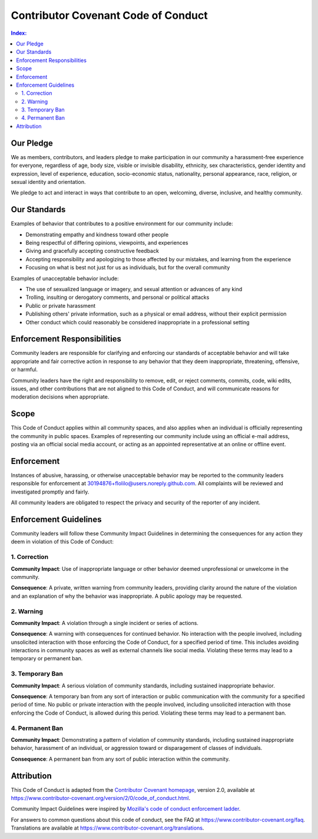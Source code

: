 ====================================
Contributor Covenant Code of Conduct
====================================

.. contents:: Index:


Our Pledge
----------

We as members, contributors, and leaders pledge to make participation in our
community a harassment-free experience for everyone, regardless of age, body
size, visible or invisible disability, ethnicity, sex characteristics, gender
identity and expression, level of experience, education, socio-economic status,
nationality, personal appearance, race, religion, or sexual identity
and orientation.

We pledge to act and interact in ways that contribute to an open, welcoming,
diverse, inclusive, and healthy community.


Our Standards
-------------

Examples of behavior that contributes to a positive environment for our
community include:

* Demonstrating empathy and kindness toward other people
* Being respectful of differing opinions, viewpoints, and experiences
* Giving and gracefully accepting constructive feedback
* Accepting responsibility and apologizing to those affected by our mistakes,
  and learning from the experience
* Focusing on what is best not just for us as individuals, but for the
  overall community

Examples of unacceptable behavior include:

* The use of sexualized language or imagery, and sexual attention or
  advances of any kind
* Trolling, insulting or derogatory comments, and personal or political attacks
* Public or private harassment
* Publishing others' private information, such as a physical or email
  address, without their explicit permission
* Other conduct which could reasonably be considered inappropriate in a
  professional setting


Enforcement Responsibilities
----------------------------

Community leaders are responsible for clarifying and enforcing our standards of
acceptable behavior and will take appropriate and fair corrective action in
response to any behavior that they deem inappropriate, threatening, offensive,
or harmful.

Community leaders have the right and responsibility to remove, edit, or reject
comments, commits, code, wiki edits, issues, and other contributions that are
not aligned to this Code of Conduct, and will communicate reasons for moderation
decisions when appropriate.


Scope
-----

This Code of Conduct applies within all community spaces, and also applies when
an individual is officially representing the community in public spaces.
Examples of representing our community include using an official e-mail address,
posting via an official social media account, or acting as an appointed
representative at an online or offline event.


Enforcement
-----------

Instances of abusive, harassing, or otherwise unacceptable behavior may be
reported to the community leaders responsible for enforcement at
30194876+flolilo@users.noreply.github.com.
All complaints will be reviewed and investigated promptly and fairly.

All community leaders are obligated to respect the privacy and security of the
reporter of any incident.


Enforcement Guidelines
----------------------

Community leaders will follow these Community Impact Guidelines in determining
the consequences for any action they deem in violation of this Code of Conduct:

1. Correction
'''''''''''''

**Community Impact**: Use of inappropriate language or other behavior deemed
unprofessional or unwelcome in the community.

**Consequence**: A private, written warning from community leaders, providing
clarity around the nature of the violation and an explanation of why the
behavior was inappropriate. A public apology may be requested.

2. Warning
''''''''''

**Community Impact**: A violation through a single incident or series
of actions.

**Consequence**: A warning with consequences for continued behavior. No
interaction with the people involved, including unsolicited interaction with
those enforcing the Code of Conduct, for a specified period of time. This
includes avoiding interactions in community spaces as well as external channels
like social media. Violating these terms may lead to a temporary or
permanent ban.

3. Temporary Ban
''''''''''''''''

**Community Impact**: A serious violation of community standards, including
sustained inappropriate behavior.

**Consequence**: A temporary ban from any sort of interaction or public
communication with the community for a specified period of time. No public or
private interaction with the people involved, including unsolicited interaction
with those enforcing the Code of Conduct, is allowed during this period.
Violating these terms may lead to a permanent ban.

4. Permanent Ban
''''''''''''''''

**Community Impact**: Demonstrating a pattern of violation of community
standards, including sustained inappropriate behavior,  harassment of an
individual, or aggression toward or disparagement of classes of individuals.

**Consequence**: A permanent ban from any sort of public interaction within
the community.


Attribution
-----------

This Code of Conduct is adapted from the `Contributor Covenant homepage <https://www.contributor-covenant.org>`_,
version 2.0, available at
https://www.contributor-covenant.org/version/2/0/code_of_conduct.html.

Community Impact Guidelines were inspired by `Mozilla's code of conduct
enforcement ladder <https://github.com/mozilla/diversity>`_.

For answers to common questions about this code of conduct, see the FAQ at
https://www.contributor-covenant.org/faq. Translations are available at
https://www.contributor-covenant.org/translations.
